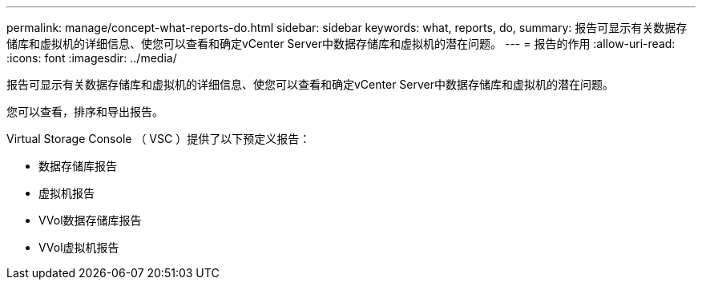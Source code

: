 ---
permalink: manage/concept-what-reports-do.html 
sidebar: sidebar 
keywords: what, reports, do, 
summary: 报告可显示有关数据存储库和虚拟机的详细信息、使您可以查看和确定vCenter Server中数据存储库和虚拟机的潜在问题。 
---
= 报告的作用
:allow-uri-read: 
:icons: font
:imagesdir: ../media/


[role="lead"]
报告可显示有关数据存储库和虚拟机的详细信息、使您可以查看和确定vCenter Server中数据存储库和虚拟机的潜在问题。

您可以查看，排序和导出报告。

Virtual Storage Console （ VSC ）提供了以下预定义报告：

* 数据存储库报告
* 虚拟机报告
* VVol数据存储库报告
* VVol虚拟机报告


